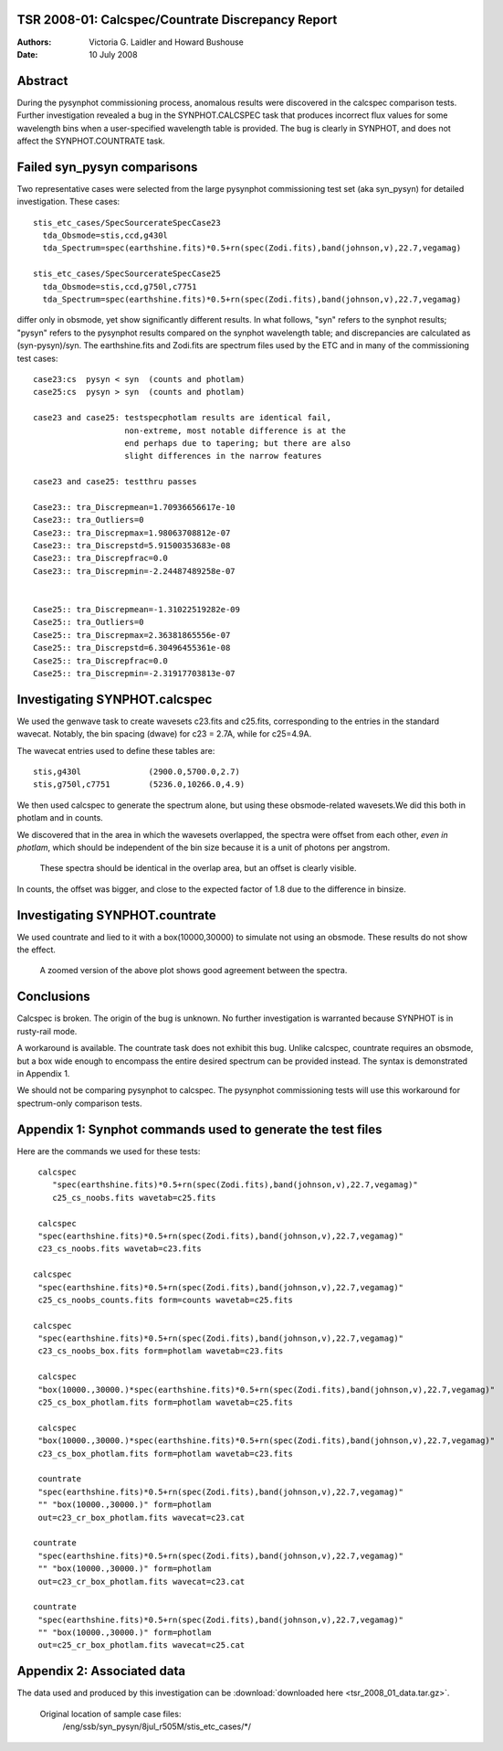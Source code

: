 TSR 2008-01: Calcspec/Countrate Discrepancy Report
======================================================

:Authors: Victoria G. Laidler and Howard Bushouse
:Date:   10 July 2008


Abstract
===========
During the pysynphot commissioning process, anomalous results were 
discovered in the calcspec comparison tests. Further investigation revealed
a bug in the SYNPHOT.CALCSPEC task that produces incorrect flux values for some
wavelength bins when a user-specified
wavelength table is provided. The bug is clearly in SYNPHOT, and does
not affect the SYNPHOT.COUNTRATE task. 


Failed syn_pysyn comparisons
=========================================

Two representative cases were selected from the large pysynphot commissioning 
test set (aka syn_pysyn) for detailed investigation. These cases::

    stis_etc_cases/SpecSourcerateSpecCase23
      tda_Obsmode=stis,ccd,g430l
      tda_Spectrum=spec(earthshine.fits)*0.5+rn(spec(Zodi.fits),band(johnson,v),22.7,vegamag)

    stis_etc_cases/SpecSourcerateSpecCase25
      tda_Obsmode=stis,ccd,g750l,c7751
      tda_Spectrum=spec(earthshine.fits)*0.5+rn(spec(Zodi.fits),band(johnson,v),22.7,vegamag)

differ only in obsmode, yet show significantly different results. In what follows, "syn" refers to the synphot results; "pysyn" refers to the pysynphot results compared on the synphot wavelength table; and discrepancies are calculated as (syn-pysyn)/syn. The earthshine.fits and Zodi.fits are spectrum files used by the ETC and in many of the commissioning test cases::

    case23:cs  pysyn < syn  (counts and photlam) 
    case25:cs  pysyn > syn  (counts and photlam)

    case23 and case25: testspecphotlam results are identical fail,
                       non-extreme, most notable difference is at the
                       end perhaps due to tapering; but there are also
                       slight differences in the narrow features

    case23 and case25: testthru passes

    Case23:: tra_Discrepmean=1.70936656617e-10 
    Case23:: tra_Outliers=0
    Case23:: tra_Discrepmax=1.98063708812e-07 
    Case23:: tra_Discrepstd=5.91500353683e-08 
    Case23:: tra_Discrepfrac=0.0
    Case23:: tra_Discrepmin=-2.24487489258e-07


    Case25:: tra_Discrepmean=-1.31022519282e-09 
    Case25:: tra_Outliers=0 
    Case25:: tra_Discrepmax=2.36381865556e-07 
    Case25:: tra_Discrepstd=6.30496455361e-08 
    Case25:: tra_Discrepfrac=0.0
    Case25:: tra_Discrepmin=-2.31917703813e-07


Investigating SYNPHOT.calcspec
========================================

We used the genwave task to create wavesets c23.fits and c25.fits,
corresponding to the entries in the standard wavecat. Notably, the bin spacing (dwave) 
for c23 = 2.7A, while for c25=4.9A.

The wavecat entries used to define these tables are::

   stis,g430l              (2900.0,5700.0,2.7)
   stis,g750l,c7751        (5236.0,10266.0,4.9)

We then used calcspec to generate the spectrum alone, but using these
obsmode-related wavesets.We did this both in photlam and in counts.

We discovered that in the area in which the wavesets overlapped, the
spectra were offset from each other, *even in photlam*, which should be
independent of the bin size because it is a unit of photons per
angstrom. 

   These spectra should be identical in the overlap area, but an offset is clearly visible.

.. figure:: cs_box.png
   :alt: Plot showing offset between c23 and c25



In counts, the offset was bigger, and close to the expected
factor of 1.8 due to the difference in binsize. 

Investigating SYNPHOT.countrate
================================

We used countrate and lied to it with a box(10000,30000) to simulate
not using an obsmode. These results do not show the effect.

.. figure:: cr_box.png
   :alt: Plot showing no offset when countrate is used.


   A zoomed version of the above plot shows good agreement between the spectra.

.. figure:: cr_box_zoom.png
   :alt: Zoomed version of previous plot.



Conclusions
============

Calcspec is broken. The origin of the bug is unknown. No further investigation is warranted because SYNPHOT is in rusty-rail mode. 

A workaround is available. The countrate task does not exhibit this bug. Unlike calcspec, countrate requires an obsmode, but a box wide enough to encompass the entire desired spectrum can be provided instead. The syntax is demonstrated in Appendix 1.

We should not be comparing pysynphot to calcspec. The pysynphot commissioning tests will use this workaround for spectrum-only comparison tests.


Appendix 1: Synphot commands used to generate the test files
============================================================

Here are the commands we used for these tests::

     calcspec
        "spec(earthshine.fits)*0.5+rn(spec(Zodi.fits),band(johnson,v),22.7,vegamag)"
        c25_cs_noobs.fits wavetab=c25.fits

     calcspec
     "spec(earthshine.fits)*0.5+rn(spec(Zodi.fits),band(johnson,v),22.7,vegamag)"
     c23_cs_noobs.fits wavetab=c23.fits 
    
    calcspec
     "spec(earthshine.fits)*0.5+rn(spec(Zodi.fits),band(johnson,v),22.7,vegamag)"
     c25_cs_noobs_counts.fits form=counts wavetab=c25.fits 
    
    calcspec
     "spec(earthshine.fits)*0.5+rn(spec(Zodi.fits),band(johnson,v),22.7,vegamag)"
     c23_cs_noobs_box.fits form=photlam wavetab=c23.fits

     calcspec
     "box(10000.,30000.)*spec(earthshine.fits)*0.5+rn(spec(Zodi.fits),band(johnson,v),22.7,vegamag)"
     c25_cs_box_photlam.fits form=photlam wavetab=c25.fits

     calcspec
     "box(10000.,30000.)*spec(earthshine.fits)*0.5+rn(spec(Zodi.fits),band(johnson,v),22.7,vegamag)"
     c23_cs_box_photlam.fits form=photlam wavetab=c23.fits

     countrate
     "spec(earthshine.fits)*0.5+rn(spec(Zodi.fits),band(johnson,v),22.7,vegamag)"
     "" "box(10000.,30000.)" form=photlam
     out=c23_cr_box_photlam.fits wavecat=c23.cat     
    
    countrate
     "spec(earthshine.fits)*0.5+rn(spec(Zodi.fits),band(johnson,v),22.7,vegamag)"
     "" "box(10000.,30000.)" form=photlam
     out=c23_cr_box_photlam.fits wavecat=c23.cat   
    
    countrate
     "spec(earthshine.fits)*0.5+rn(spec(Zodi.fits),band(johnson,v),22.7,vegamag)"
     "" "box(10000.,30000.)" form=photlam
     out=c25_cr_box_photlam.fits wavecat=c25.cat


Appendix 2: Associated data
=============================

The data used and produced by this investigation can be
:download:`downloaded here <tsr_2008_01_data.tar.gz>`.

  Original location of sample case files: 
     /eng/ssb/syn_pysyn/8jul_r505M/stis_etc_cases/*/

